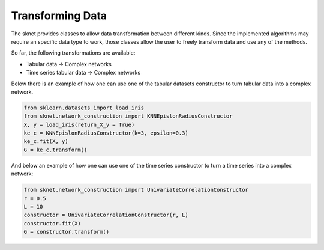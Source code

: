 Transforming Data
=================

The sknet provides classes to allow data transformation between different kinds. Since
the implemented algorithms may require an specific data type to work, those classes
allow the user to freely transform data and use any of the methods.

So far, the following transformations are available:

- Tabular data -> Complex networks
- Time series tabular data -> Complex networks

Below there is an example of how one can use one of the tabular datasets constructor
to turn tabular data into a complex network.

.. code-block:: python

    from sklearn.datasets import load_iris
    from sknet.network_construction import KNNEpislonRadiusConstructor
    X, y = load_iris(return_X_y = True)
    ke_c = KNNEpislonRadiusConstructor(k=3, epsilon=0.3)
    ke_c.fit(X, y)
    G = ke_c.transform()

And below an example of how one can use one of the time series constructor to turn a
time series into a complex network:

.. code-block:: python

    from sknet.network_construction import UnivariateCorrelationConstructor
    r = 0.5
    L = 10
    constructor = UnivariateCorrelationConstructor(r, L)
    constructor.fit(X)
    G = constructor.transform()